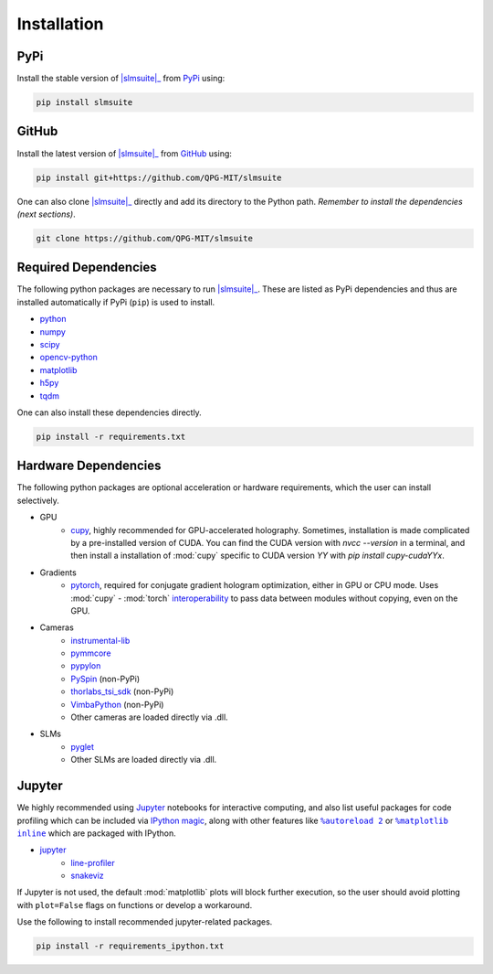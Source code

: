 .. _installation:

Installation
============

PyPi
----

Install the stable version of |slmsuite|_ from `PyPi <https://pypi.org/project/slmsuite/>`_ using:

.. code-block:: console

    pip install slmsuite

GitHub
------

Install the latest version of |slmsuite|_ from `GitHub <https://github.com/QPG-MIT/slmsuite>`_ using:

.. code-block:: console

    pip install git+https://github.com/QPG-MIT/slmsuite

One can also clone |slmsuite|_ directly and add its directory to the Python path.
*Remember to install the dependencies (next sections)*.

.. code-block:: console

    git clone https://github.com/QPG-MIT/slmsuite

Required Dependencies
---------------------

The following python packages are necessary to run |slmsuite|_. These are listed as PyPi
dependencies and thus are installed automatically if PyPi (``pip``) is used to install.

- `python <https://www.python.org/>`_
- `numpy <https://numpy.org/>`_
- `scipy <https://scipy.org/>`_
- `opencv-python <https://github.com/opencv/opencv-python>`_
- `matplotlib <https://matplotlib.org/>`_
- `h5py <https://www.h5py.org/>`_
- `tqdm <https://github.com/tqdm/tqdm>`_

One can also install these dependencies directly.

.. code-block:: console

    pip install -r requirements.txt

Hardware Dependencies
---------------------

The following python packages are optional acceleration or hardware requirements, which
the user can install selectively.

- GPU
    - `cupy <https://cupy.dev/>`_, highly recommended for GPU-accelerated holography.
      Sometimes, installation is made complicated by a pre-installed version of CUDA.
      You can find the CUDA version with `nvcc --version` in a terminal, and then
      install a installation of :mod:`cupy` specific to CUDA version `YY` with
      `pip install cupy-cudaYYx`.
- Gradients
    - `pytorch <https://pytorch.org/>`_, required for conjugate gradient hologram
      optimization, either in GPU or CPU mode. Uses :mod:`cupy` - :mod:`torch`
      `interoperability <https://docs.cupy.dev/en/stable/user_guide/interoperability.html#pytorch>`_
      to pass data between modules without copying, even on the GPU.
- Cameras
    - `instrumental-lib <https://github.com/mabuchilab/Instrumental>`_
    - `pymmcore <https://github.com/micro-manager/pymmcore>`_
    - `pypylon <https://github.com/basler/pypylon>`_
    - `PySpin <https://www.flir.com/products/spinnaker-sdk/>`_ (non-PyPi)
    - `thorlabs_tsi_sdk <https://www.thorlabs.com/software_pages/ViewSoftwarePage.cfm?Code=ThorCam>`_ (non-PyPi)
    - `VimbaPython <https://github.com/alliedvision/VimbaPython>`_ (non-PyPi)
    - Other cameras are loaded directly via .dll.
- SLMs
    - `pyglet <https://pyglet.org/>`_
    - Other SLMs are loaded directly via .dll.

Jupyter
-------

We highly recommended using `Jupyter <https://jupyter.org>`_
notebooks for interactive computing,
and also list useful packages for code profiling which can be included via
`IPython <https://ipython.org/>`_
`magic <https://ipython.readthedocs.io/en/stable/interactive/tutorial.html#magics-explained>`_,
along with other features like |autoreload|_ or |matplotlibs|_ which are packaged with IPython.

- `jupyter <https://jupyter.org>`_
    - `line-profiler <https://github.com/pyutils/line_profiler>`_
    - `snakeviz <https://github.com/jiffyclub/snakeviz>`_

If Jupyter is not used, the default :mod:`matplotlib` plots will block further
execution, so the user should avoid plotting with ``plot=False`` flags on functions
or develop a workaround.

Use the following to install recommended jupyter-related packages.

.. code-block:: console

    pip install -r requirements_ipython.txt


.. |slmsuite| replace:: :mod:`slmsuite`
.. _slmsuite: https://github.com/QPG-MIT/slmsuite

.. |autoreload| replace:: ``%autoreload 2``
.. _autoreload: https://ipython.readthedocs.io/en/stable/config/extensions/autoreload.html

.. |matplotlibs| replace:: ``%matplotlib inline``
.. _matplotlibs: https://ipython.readthedocs.io/en/stable/interactive/plotting.html